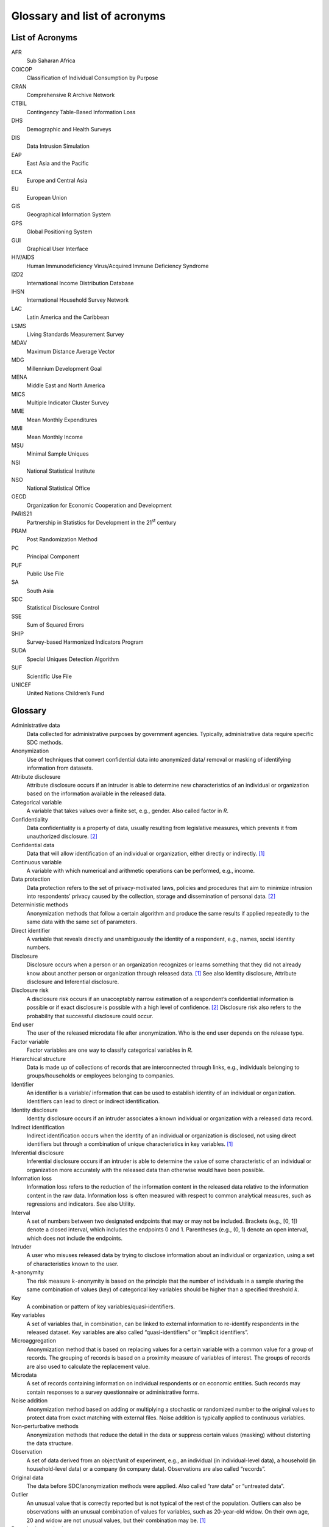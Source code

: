 Glossary and list of acronyms
===============================

List of Acronyms
-------------------

AFR       
    Sub Saharan Africa
COICOP    
    Classification of Individual Consumption by Purpose         
CRAN      
    Comprehensive R Archive Network
CTBIL     
    Contingency Table-Based Information Loss               
DHS       
    Demographic and Health Surveys 
DIS       
    Data Intrusion Simulation      
EAP       
    East Asia and the Pacific      
ECA       
    Europe and Central Asia        
EU        
    European Union                 
GIS       
    Geographical Information System
GPS       
    Global Positioning System      
GUI       
    Graphical User Interface       
HIV/AIDS  
    Human Immunodeficiency Virus/Acquired Immune Deficiency Syndrome  
I2D2      
    International Income Distribution Database  
IHSN      
    International Household Survey Network   
LAC       
    Latin America and the Caribbean
LSMS      
    Living Standards Measurement Survey    
MDAV      
    Maximum Distance Average Vector
MDG       
    Millennium Development Goal    
MENA      
    Middle East and North America  
MICS      
    Multiple Indicator Cluster Survey
MME       
    Mean Monthly Expenditures      
MMI       
    Mean Monthly Income            
MSU       
    Minimal Sample Uniques         
NSI       
    National Statistical Institute 
NSO       
    National Statistical Office    
OECD      
    Organization for Economic Cooperation and Development 
PARIS21   
    Partnership in Statistics for Development in the 21\ :sup:`st` century   
PRAM      
    Post Randomization Method      
PC        
    Principal Component            
PUF       
    Public Use File                
SA        
    South Asia                     
SDC       
    Statistical Disclosure Control 
SSE       
    Sum of Squared Errors          
SHIP      
    Survey-based Harmonized        
    Indicators Program             
SUDA      
    Special Uniques Detection Algorithm 
SUF       
    Scientific Use File            
UNICEF    
    United Nations Children’s Fund 


Glossary
-----------

Administrative data  
   Data collected for administrative purposes by government agencies.  Typically, administrative data require specific SDC methods.  
Anonymization 
   Use of techniques that convert confidential data into anonymized data/ removal or masking of identifying information from   datasets.  
Attribute disclosure 
   Attribute disclosure occurs if an intruder is able to determine new characteristics of an individual  or organization based on the   information available in the   released data. 
Categorical variable 
   A variable that takes values over a finite set, e.g., gender. Also  called factor in *R*.  
Confidentiality   
   Data confidentiality is a property of data, usually resulting from legislative measures, which prevents it from  unauthorized   disclosure. [#foot2]_   
Confidential data 
   Data that will allow   identification of an individual   or organization, either directly  or indirectly. [#foot1]_    
Continuous variable  
   A variable with which numerical   and arithmetic operations can be  performed, e.g., income.  
Data protection   
   Data protection refers to the set of privacy-motivated laws, policies and procedures 
   that aim  to minimize intrusion into respondents’ privacy caused by the collection, 
   storage and dissemination of personal data.  [#foot2]_   
Deterministic methods 
   Anonymization methods that follow a certain algorithm and produce   
   the same results if applied repeatedly to the same data with  the same set of parameters. 
Direct identifier 
   A variable that reveals directly  and unambiguously the identity of a respondent, 
   e.g., names, social identity numbers.  
Disclosure   
   Disclosure occurs when a person   or an organization recognizes or  
   learns something that they did not already know about another person 
   or organization through released data. [#foot1]_  
   See also Identity disclosure,  Attribute disclosure and  Inferential disclosure.   
Disclosure risk   
   A disclosure risk occurs if an unacceptably narrow estimation of a respondent’s 
   confidential information is possible or if  exact disclosure is possible with a high level of   
   confidence. [#foot2]_  Disclosure risk also refers to the probability that successful   
   disclosure could occur.   
End user  
   The user of the released  microdata file after   anonymization. Who is the end  
   user depends on the release type. 
Factor variable   
   Factor variables are one way to   classify categorical variables in *R*.   
Hierarchical structure 
   Data is made up of collections of records that are interconnected   through links, 
   e.g., individuals  belonging to groups/households or employees belonging to companies. 
Identifier   
   An identifier is a variable/   information that can be used to   establish identity 
   of an  individual or organization. Identifiers can lead to direct or indirect identification.  
Identity disclosure  
   Identity disclosure occurs if an  intruder associates a known individual or organization with a released data record.  
Indirect identification   
   Indirect identification occurs when the identity of an   individual or organization is  
   disclosed, not using direct identifiers but through a combination of unique 
   characteristics in key  variables. [#foot1]_   
Inferential disclosure 
   Inferential disclosure occurs if  an intruder is able to determine  
   the value of some characteristic  of an individual or organization  
   more accurately with the released data than otherwise would have been possible. 
Information loss  
   Information loss refers to the reduction of the information   
   content in the released data   relative to the information content in the raw data.  
   Information loss is often measured with respect to common   analytical measures, such as   
   regressions and indicators. See also Utility.  
Interval  
   A set of numbers between two   designated endpoints that may or  may not be included. 
   Brackets  (e.g., [0, 1]) denote a closed interval, which includes the   endpoints 0 and 1. 
   Parentheses (e.g., (0, 1) denote an open   interval, which does not include  the endpoints. 
Intruder  
   A user who misuses released data  by trying to disclose information about an 
   individual or organization, using a set of   characteristics known to the   user.  
:math:`k`-anonymity 
   The risk measure  :math:`k`-anonymity is based on   the principle that the 
   number of  individuals in a sample sharing   the same combination of values (key) 
   of categorical key  variables should be higher than a specified  threshold :math:`k`. 
Key   
   A combination or pattern of key   variables/quasi-identifiers.   
Key variables 
   A set of variables that, in combination, can be linked to  external information to   
   re-identify respondents in the released dataset. Key variables   are also called   
   “quasi-identifiers” or “implicit  identifiers”.  
Microaggregation  
   Anonymization method that is   based on replacing values for a   certain variable 
   with a common value for a group of records. The grouping of records is based on a 
   proximity measure of variables of interest. The groups of records   are also used 
   to calculate the replacement value. 
Microdata 
   A set of records containing information on individual respondents or on  economic 
   entities. Such records   may contain responses to a survey questionnaire or 
   administrative   forms. 
Noise addition 
   Anonymization method based on  adding or multiplying a   stochastic or randomized 
   number   to the original values to protect data from exact matching with  
   external files. Noise addition is typically applied to continuous   variables. 
Non-perturbative methods  
   Anonymization methods that reduce the detail in the data or suppress certain 
   values (masking) without distorting the data structure. 
Observation  
   A set of data derived from an  object/unit of experiment, e.g.,  an individual 
   (in  individual-level data), a household (in household-level  data) or a company 
   (in company data). Observations are also   called “records”.  
Original data 
   The data before SDC/anonymization methods were applied. Also called “raw data” 
   or “untreated data”.   
Outlier   
   An unusual value that is  correctly reported but is not  typical of the rest of the population. 
   Outliers can also be  observations with an unusual   combination of values for variables, 
   such as 20-year-old widow. On their own age, 20 and   widow are not unusual values, but their combination may  be. [#foot1]_ 
Perturbative methods 
   Anonymization methods that alter  values slightly to limit  disclosure risk by creating uncertainty around the true values, while retaining as much   content and structure as  possible, e.g. microaggregation   and noise addition. 
Population unique 
   The only record in the population with a particular set of  characteristics, such that the individual or organization can be distinguished from other units in the population based on that set  of characteristics. 
Post Randomization Method (PRAM)
   Anonymization method for  microdata in which the scores of  a categorical variable 
   are altered according to certain   probabilities. It is thus intentional misclassification  
   with known misclassification   probabilities. [#foot1]_   
Probabilistic methods 
   Anonymization methods that depend on a probability mechanism or a   
   random number-generating  mechanism. Every time a   probabilistic method is used, a   
   different outcome is generated.   
Privacy   
   Privacy is a concept that applies to data subjects while confidentiality applies to data. 
   The concept is defined as   follows: "It is the status accorded to data which has been   
   agreed upon between the person or organization furnishing the data  and the organization 
   receiving it and which describes the degree of protection which will be  provided." [#foot2]_   
Public Use File (PUF) 
   Type of release of microdata   file, which is freely available   to any user, for example on the   internet.  
Quasi-identifiers 
   A set of variables that, in combination, can be linked to  external information to   
   re-identify respondents in the released dataset.  Quasi-identifiers are also called 
   “key variables” or “implicit   identifiers”.  
Raw data  
   The data before SDC/anonymization methods were applied. Also called “original data” 
   or “untreated  data”. 
Recoding  
   Anonymization method for  microdata in which groups of   existing categories/values 
   are replaced with new values, e.g. the values ‘protestant’, and   ‘catholic’ are replaced with   
   ‘Christian’. Recoding reduces the detail in the data. Recoding of   continuous variables leads to a   
   transformation from continuous to categorical, e.g. creating income bands. 
Record 
   A set of data derived from an  object/unit of experiment, e.g.,  an individual 
   (in  individual-level data), a household (in household-level  data) or a company (in company data). Records are also called “observations”.   
Regression   
   A statistical process of  measuring the relation between the mean value of one variable and corresponding values of other variables. 
Re-identification risk 
   See Disclosure risk 
Release   
   Dissemination – the release to users of information obtained  through a statistical activity.   [#foot2]_  
Respondents  
   Individuals or units of   observation whose  information/responses to a survey make up the data file. 
Sample unique 
   The only record in the sample  with a particular set of  characteristics, such that 
   the individual or organization can be distinguished from other units in the sample based on that set of   characteristics.  
Scientific Use File (SUF) 
   Type of release of microdata   file, which is only available to  selected researchers 
   under contract. Also known as “licensed file”, “microdata under contract” or “research file”. 
*sdcMicro*   
   An *R* based package authored by  Templ, M., Kowarik, A. and Meindl, B. with tools for 
   the  anonymization of microdata, i.e.  for the creation of public- and   scientific-use files.  
*sdcMicroGUI* 
   A GUI for the *R* based   *sdcMicro* package, which allows  users to use the *sdcMicro* 
   tools without *R* knowledge. 
Sensitive variables  
   Sensitive or confidential variables are those whose values  must not be discovered for 
   any respondent in the dataset. The determination of sensitive variables is often subject to  legal and ethical concerns. 
Statistical Disclosure Control (SDC)
   Statistical Disclosure Control techniques can be defined as the  set of methods to reduce 
   the risk of disclosing information on   individuals, businesses or other  organizations. 
   Such methods are   only related to the dissemination step and are usually based on  restricting the amount of or   modifying the data released. [#foot2]_   
Suppression  
   Data suppression involves not  releasing information that is  considered unsafe because it   
   fails confidentiality rules being applied. Sometimes this is done   is by replacing values 
   signifying individual attributes with missing values. In the context of this guide, 
   usually to achieve a  desired level of *k*- anonymity.  
Threshold 
   An established level, value,   margin or point at which values   that fall above or 
   below it will  deem the data safe or unsafe. If  unsafe, further action will need  
   to be taken to reduce the risk of identification.   
Utility   
   Data utility describes the value  of data as an analytical  resource, comprising analytical   
   completeness and analytical validity.  
Untreated data 
   The data before SDC/anonymization methods were applied. Also called “raw data” or “original data”. 
Variable  
   Any characteristic, number or  quantity that can be measured or  counted for each unit of  observation.  

.. [#foot1]
   Australian Bureau of Statistics, http://www.nss.gov.au/nss/home.nsf/pages/Confidentiality+-+Glossary

.. [#foot2]
   OECD, http://stats.oecd.org/glossary
